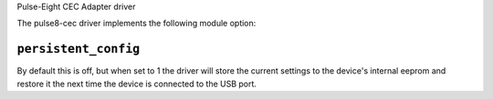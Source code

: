 Pulse-Eight CEC Adapter driver

The pulse8-cec driver implements the following module option:

``persistent_config``
---------------------

By default this is off, but when set to 1 the driver will store the current
settings to the device's internal eeprom and restore it the next time the
device is connected to the USB port.
